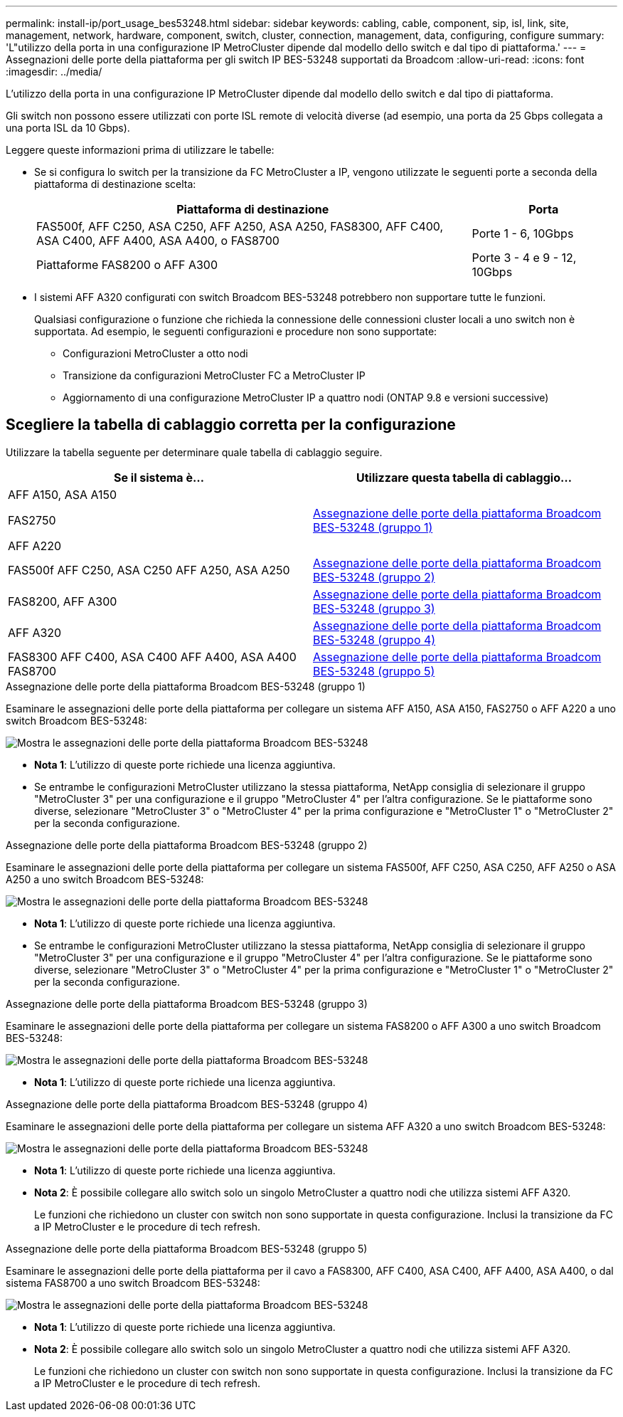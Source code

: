 ---
permalink: install-ip/port_usage_bes53248.html 
sidebar: sidebar 
keywords: cabling, cable, component, sip, isl, link, site, management, network, hardware, component, switch, cluster, connection, management, data, configuring, configure 
summary: 'L"utilizzo della porta in una configurazione IP MetroCluster dipende dal modello dello switch e dal tipo di piattaforma.' 
---
= Assegnazioni delle porte della piattaforma per gli switch IP BES-53248 supportati da Broadcom
:allow-uri-read: 
:icons: font
:imagesdir: ../media/


[role="lead"]
L'utilizzo della porta in una configurazione IP MetroCluster dipende dal modello dello switch e dal tipo di piattaforma.

Gli switch non possono essere utilizzati con porte ISL remote di velocità diverse (ad esempio, una porta da 25 Gbps collegata a una porta ISL da 10 Gbps).

.Leggere queste informazioni prima di utilizzare le tabelle:
* Se si configura lo switch per la transizione da FC MetroCluster a IP, vengono utilizzate le seguenti porte a seconda della piattaforma di destinazione scelta:
+
[cols="75,25"]
|===
| Piattaforma di destinazione | Porta 


| FAS500f, AFF C250, ASA C250, AFF A250, ASA A250, FAS8300, AFF C400, ASA C400, AFF A400, ASA A400, o FAS8700 | Porte 1 - 6, 10Gbps 


| Piattaforme FAS8200 o AFF A300 | Porte 3 - 4 e 9 - 12, 10Gbps 
|===
* I sistemi AFF A320 configurati con switch Broadcom BES-53248 potrebbero non supportare tutte le funzioni.
+
Qualsiasi configurazione o funzione che richieda la connessione delle connessioni cluster locali a uno switch non è supportata. Ad esempio, le seguenti configurazioni e procedure non sono supportate:

+
** Configurazioni MetroCluster a otto nodi
** Transizione da configurazioni MetroCluster FC a MetroCluster IP
** Aggiornamento di una configurazione MetroCluster IP a quattro nodi (ONTAP 9.8 e versioni successive)






== Scegliere la tabella di cablaggio corretta per la configurazione

Utilizzare la tabella seguente per determinare quale tabella di cablaggio seguire.

[cols="2*"]
|===
| Se il sistema è... | Utilizzare questa tabella di cablaggio... 


 a| 
AFF A150, ASA A150

FAS2750

AFF A220
| <<table_1_bes_53248,Assegnazione delle porte della piattaforma Broadcom BES-53248 (gruppo 1)>> 


| FAS500f AFF C250, ASA C250 AFF A250, ASA A250 | <<table_2_bes_53248,Assegnazione delle porte della piattaforma Broadcom BES-53248 (gruppo 2)>> 


| FAS8200, AFF A300 | <<table_3_bes_53248,Assegnazione delle porte della piattaforma Broadcom BES-53248 (gruppo 3)>> 


| AFF A320 | <<table_4_bes_53248,Assegnazione delle porte della piattaforma Broadcom BES-53248 (gruppo 4)>> 


| FAS8300 AFF C400, ASA C400 AFF A400, ASA A400 FAS8700 | <<table_5_bes_53248,Assegnazione delle porte della piattaforma Broadcom BES-53248 (gruppo 5)>> 
|===
.Assegnazione delle porte della piattaforma Broadcom BES-53248 (gruppo 1)
Esaminare le assegnazioni delle porte della piattaforma per collegare un sistema AFF A150, ASA A150, FAS2750 o AFF A220 a uno switch Broadcom BES-53248:

image::../media/mcc_ip_cabling_a_aff_asa_a150_a220_fas2750_to_a_broadcom_bes_53248_switch.png[Mostra le assegnazioni delle porte della piattaforma Broadcom BES-53248]

* *Nota 1*: L'utilizzo di queste porte richiede una licenza aggiuntiva.
* Se entrambe le configurazioni MetroCluster utilizzano la stessa piattaforma, NetApp consiglia di selezionare il gruppo "MetroCluster 3" per una configurazione e il gruppo "MetroCluster 4" per l'altra configurazione. Se le piattaforme sono diverse, selezionare "MetroCluster 3" o "MetroCluster 4" per la prima configurazione e "MetroCluster 1" o "MetroCluster 2" per la seconda configurazione.


.Assegnazione delle porte della piattaforma Broadcom BES-53248 (gruppo 2)
Esaminare le assegnazioni delle porte della piattaforma per collegare un sistema FAS500f, AFF C250, ASA C250, AFF A250 o ASA A250 a uno switch Broadcom BES-53248:

image::../media/mcc_ip_cabling_a_aff_asa_c250_a250_fas500f_to_a_broadcom_bes_53248_switch.png[Mostra le assegnazioni delle porte della piattaforma Broadcom BES-53248]

* *Nota 1*: L'utilizzo di queste porte richiede una licenza aggiuntiva.
* Se entrambe le configurazioni MetroCluster utilizzano la stessa piattaforma, NetApp consiglia di selezionare il gruppo "MetroCluster 3" per una configurazione e il gruppo "MetroCluster 4" per l'altra configurazione. Se le piattaforme sono diverse, selezionare "MetroCluster 3" o "MetroCluster 4" per la prima configurazione e "MetroCluster 1" o "MetroCluster 2" per la seconda configurazione.


.Assegnazione delle porte della piattaforma Broadcom BES-53248 (gruppo 3)
Esaminare le assegnazioni delle porte della piattaforma per collegare un sistema FAS8200 o AFF A300 a uno switch Broadcom BES-53248:

image::../media/mcc-ip-cabling-a-aff-a300-or-fas8200-to-a-broadcom-bes-53248-switch.png[Mostra le assegnazioni delle porte della piattaforma Broadcom BES-53248]

* *Nota 1*: L'utilizzo di queste porte richiede una licenza aggiuntiva.


.Assegnazione delle porte della piattaforma Broadcom BES-53248 (gruppo 4)
Esaminare le assegnazioni delle porte della piattaforma per collegare un sistema AFF A320 a uno switch Broadcom BES-53248:

image::../media/mcc-ip-cabling-a-aff-a320-to-a-broadcom-bes-53248-switch.png[Mostra le assegnazioni delle porte della piattaforma Broadcom BES-53248]

* *Nota 1*: L'utilizzo di queste porte richiede una licenza aggiuntiva.
* *Nota 2*: È possibile collegare allo switch solo un singolo MetroCluster a quattro nodi che utilizza sistemi AFF A320.
+
Le funzioni che richiedono un cluster con switch non sono supportate in questa configurazione. Inclusi la transizione da FC a IP MetroCluster e le procedure di tech refresh.



.Assegnazione delle porte della piattaforma Broadcom BES-53248 (gruppo 5)
Esaminare le assegnazioni delle porte della piattaforma per il cavo a FAS8300, AFF C400, ASA C400, AFF A400, ASA A400, o dal sistema FAS8700 a uno switch Broadcom BES-53248:

image::../media/mcc-ip-cabling-a-fas8300-a400-c400-or-fas8700-to-a-broadcom-bes-53248-switch.png[Mostra le assegnazioni delle porte della piattaforma Broadcom BES-53248]

* *Nota 1*: L'utilizzo di queste porte richiede una licenza aggiuntiva.
* *Nota 2*: È possibile collegare allo switch solo un singolo MetroCluster a quattro nodi che utilizza sistemi AFF A320.
+
Le funzioni che richiedono un cluster con switch non sono supportate in questa configurazione. Inclusi la transizione da FC a IP MetroCluster e le procedure di tech refresh.


